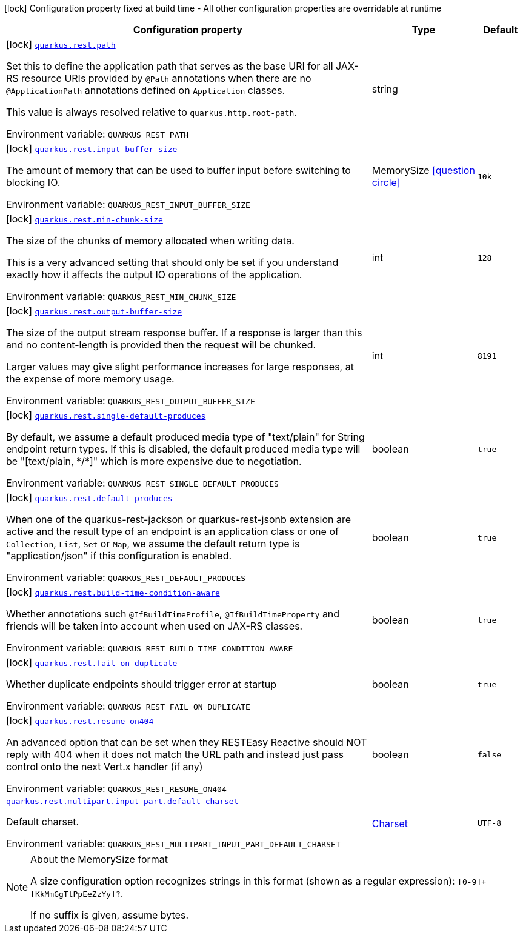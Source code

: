 :summaryTableId: quarkus-rest_quarkus-rest
[.configuration-legend]
icon:lock[title=Fixed at build time] Configuration property fixed at build time - All other configuration properties are overridable at runtime
[.configuration-reference.searchable, cols="80,.^10,.^10"]
|===

h|[.header-title]##Configuration property##
h|Type
h|Default

a|icon:lock[title=Fixed at build time] [[quarkus-rest_quarkus-rest-path]] [.property-path]##link:#quarkus-rest_quarkus-rest-path[`quarkus.rest.path`]##

[.description]
--
Set this to define the application path that serves as the base URI for all JAX-RS resource URIs provided by `@Path` annotations when there are no `@ApplicationPath` annotations defined on `Application` classes.

This value is always resolved relative to `quarkus.http.root-path`.


ifdef::add-copy-button-to-env-var[]
Environment variable: env_var_with_copy_button:+++QUARKUS_REST_PATH+++[]
endif::add-copy-button-to-env-var[]
ifndef::add-copy-button-to-env-var[]
Environment variable: `+++QUARKUS_REST_PATH+++`
endif::add-copy-button-to-env-var[]
--
|string
|

a|icon:lock[title=Fixed at build time] [[quarkus-rest_quarkus-rest-input-buffer-size]] [.property-path]##link:#quarkus-rest_quarkus-rest-input-buffer-size[`quarkus.rest.input-buffer-size`]##

[.description]
--
The amount of memory that can be used to buffer input before switching to blocking IO.


ifdef::add-copy-button-to-env-var[]
Environment variable: env_var_with_copy_button:+++QUARKUS_REST_INPUT_BUFFER_SIZE+++[]
endif::add-copy-button-to-env-var[]
ifndef::add-copy-button-to-env-var[]
Environment variable: `+++QUARKUS_REST_INPUT_BUFFER_SIZE+++`
endif::add-copy-button-to-env-var[]
--
|MemorySize link:#memory-size-note-anchor-{summaryTableId}[icon:question-circle[title=More information about the MemorySize format]]
|`10k`

a|icon:lock[title=Fixed at build time] [[quarkus-rest_quarkus-rest-min-chunk-size]] [.property-path]##link:#quarkus-rest_quarkus-rest-min-chunk-size[`quarkus.rest.min-chunk-size`]##

[.description]
--
The size of the chunks of memory allocated when writing data.

This is a very advanced setting that should only be set if you understand exactly how it affects the output IO operations of the application.


ifdef::add-copy-button-to-env-var[]
Environment variable: env_var_with_copy_button:+++QUARKUS_REST_MIN_CHUNK_SIZE+++[]
endif::add-copy-button-to-env-var[]
ifndef::add-copy-button-to-env-var[]
Environment variable: `+++QUARKUS_REST_MIN_CHUNK_SIZE+++`
endif::add-copy-button-to-env-var[]
--
|int
|`128`

a|icon:lock[title=Fixed at build time] [[quarkus-rest_quarkus-rest-output-buffer-size]] [.property-path]##link:#quarkus-rest_quarkus-rest-output-buffer-size[`quarkus.rest.output-buffer-size`]##

[.description]
--
The size of the output stream response buffer. If a response is larger than this and no content-length is provided then the request will be chunked.

Larger values may give slight performance increases for large responses, at the expense of more memory usage.


ifdef::add-copy-button-to-env-var[]
Environment variable: env_var_with_copy_button:+++QUARKUS_REST_OUTPUT_BUFFER_SIZE+++[]
endif::add-copy-button-to-env-var[]
ifndef::add-copy-button-to-env-var[]
Environment variable: `+++QUARKUS_REST_OUTPUT_BUFFER_SIZE+++`
endif::add-copy-button-to-env-var[]
--
|int
|`8191`

a|icon:lock[title=Fixed at build time] [[quarkus-rest_quarkus-rest-single-default-produces]] [.property-path]##link:#quarkus-rest_quarkus-rest-single-default-produces[`quarkus.rest.single-default-produces`]##

[.description]
--
By default, we assume a default produced media type of "text/plain" for String endpoint return types. If this is disabled, the default produced media type will be "++[++text/plain, ++*++/++*]++" which is more expensive due to negotiation.


ifdef::add-copy-button-to-env-var[]
Environment variable: env_var_with_copy_button:+++QUARKUS_REST_SINGLE_DEFAULT_PRODUCES+++[]
endif::add-copy-button-to-env-var[]
ifndef::add-copy-button-to-env-var[]
Environment variable: `+++QUARKUS_REST_SINGLE_DEFAULT_PRODUCES+++`
endif::add-copy-button-to-env-var[]
--
|boolean
|`true`

a|icon:lock[title=Fixed at build time] [[quarkus-rest_quarkus-rest-default-produces]] [.property-path]##link:#quarkus-rest_quarkus-rest-default-produces[`quarkus.rest.default-produces`]##

[.description]
--
When one of the quarkus-rest-jackson or quarkus-rest-jsonb extension are active and the result type of an endpoint is an application class or one of `Collection`, `List`, `Set` or `Map`, we assume the default return type is "application/json" if this configuration is enabled.


ifdef::add-copy-button-to-env-var[]
Environment variable: env_var_with_copy_button:+++QUARKUS_REST_DEFAULT_PRODUCES+++[]
endif::add-copy-button-to-env-var[]
ifndef::add-copy-button-to-env-var[]
Environment variable: `+++QUARKUS_REST_DEFAULT_PRODUCES+++`
endif::add-copy-button-to-env-var[]
--
|boolean
|`true`

a|icon:lock[title=Fixed at build time] [[quarkus-rest_quarkus-rest-build-time-condition-aware]] [.property-path]##link:#quarkus-rest_quarkus-rest-build-time-condition-aware[`quarkus.rest.build-time-condition-aware`]##

[.description]
--
Whether annotations such `@IfBuildTimeProfile`, `@IfBuildTimeProperty` and friends will be taken into account when used on JAX-RS classes.


ifdef::add-copy-button-to-env-var[]
Environment variable: env_var_with_copy_button:+++QUARKUS_REST_BUILD_TIME_CONDITION_AWARE+++[]
endif::add-copy-button-to-env-var[]
ifndef::add-copy-button-to-env-var[]
Environment variable: `+++QUARKUS_REST_BUILD_TIME_CONDITION_AWARE+++`
endif::add-copy-button-to-env-var[]
--
|boolean
|`true`

a|icon:lock[title=Fixed at build time] [[quarkus-rest_quarkus-rest-fail-on-duplicate]] [.property-path]##link:#quarkus-rest_quarkus-rest-fail-on-duplicate[`quarkus.rest.fail-on-duplicate`]##

[.description]
--
Whether duplicate endpoints should trigger error at startup


ifdef::add-copy-button-to-env-var[]
Environment variable: env_var_with_copy_button:+++QUARKUS_REST_FAIL_ON_DUPLICATE+++[]
endif::add-copy-button-to-env-var[]
ifndef::add-copy-button-to-env-var[]
Environment variable: `+++QUARKUS_REST_FAIL_ON_DUPLICATE+++`
endif::add-copy-button-to-env-var[]
--
|boolean
|`true`

a|icon:lock[title=Fixed at build time] [[quarkus-rest_quarkus-rest-resume-on404]] [.property-path]##link:#quarkus-rest_quarkus-rest-resume-on404[`quarkus.rest.resume-on404`]##

[.description]
--
An advanced option that can be set when they RESTEasy Reactive should NOT reply with 404 when it does not match the URL path and instead just pass control onto the next Vert.x handler (if any)


ifdef::add-copy-button-to-env-var[]
Environment variable: env_var_with_copy_button:+++QUARKUS_REST_RESUME_ON404+++[]
endif::add-copy-button-to-env-var[]
ifndef::add-copy-button-to-env-var[]
Environment variable: `+++QUARKUS_REST_RESUME_ON404+++`
endif::add-copy-button-to-env-var[]
--
|boolean
|`false`

a| [[quarkus-rest_quarkus-rest-multipart-input-part-default-charset]] [.property-path]##link:#quarkus-rest_quarkus-rest-multipart-input-part-default-charset[`quarkus.rest.multipart.input-part.default-charset`]##

[.description]
--
Default charset.


ifdef::add-copy-button-to-env-var[]
Environment variable: env_var_with_copy_button:+++QUARKUS_REST_MULTIPART_INPUT_PART_DEFAULT_CHARSET+++[]
endif::add-copy-button-to-env-var[]
ifndef::add-copy-button-to-env-var[]
Environment variable: `+++QUARKUS_REST_MULTIPART_INPUT_PART_DEFAULT_CHARSET+++`
endif::add-copy-button-to-env-var[]
--
|link:https://docs.oracle.com/en/java/javase/17/docs/api/java.base/java/nio/charset/Charset.html[Charset]
|`UTF-8`

|===

ifndef::no-memory-size-note[]
[NOTE]
[id=memory-size-note-anchor-quarkus-rest_quarkus-rest]
.About the MemorySize format
====
A size configuration option recognizes strings in this format (shown as a regular expression): `[0-9]+[KkMmGgTtPpEeZzYy]?`.

If no suffix is given, assume bytes.
====
ifndef::no-memory-size-note[]

:!summaryTableId:
